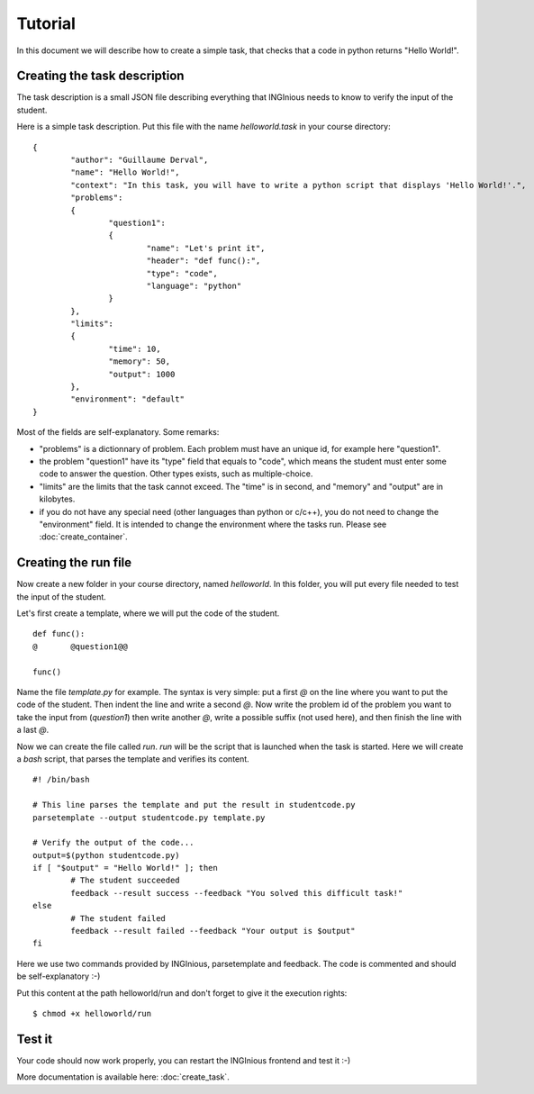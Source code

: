 Tutorial
========

In this document we will describe how to create a simple task, that checks that a code in python returns "Hello World!".

Creating the task description
-----------------------------

The task description is a small JSON file describing everything that INGInious needs to know to verify the input of the student.

Here is a simple task description. Put this file with the name *helloworld.task* in your course directory:

::

	{
		"author": "Guillaume Derval",
		"name": "Hello World!",
		"context": "In this task, you will have to write a python script that displays 'Hello World!'.",
		"problems":
		{
			"question1":
			{
				"name": "Let's print it",
				"header": "def func():",
				"type": "code",
				"language": "python"
			}
		},
		"limits":
		{
			"time": 10,
			"memory": 50,
			"output": 1000
		},
		"environment": "default"
	}

Most of the fields are self-explanatory. Some remarks:

- "problems" is a dictionnary of problem. Each problem must have an unique id, for example here "question1".
- the problem "question1" have its "type" field that equals to "code", which means the student must enter some code to answer the question. Other types exists, such as multiple-choice.
- "limits" are the limits that the task cannot exceed. The "time" is in second, and "memory" and "output" are in kilobytes.
- if you do not have any special need (other languages than python or c/c++), you do not need to change the "environment" field. It is intended to change the environment where the tasks run. Please see :doc:`create_container`.

Creating the run file
---------------------

Now create a new folder in your course directory, named *helloworld*. In this folder, you will put every file needed to test the input of the student.

Let's first create a template, where we will put the code of the student.

::

	def func():
	@	@question1@@

	func()

Name the file *template.py* for example. The syntax is very simple: put a first *@* on the line where you want to put the code of the student. Then indent the line and write a second *@*.
Now write the problem id of the problem you want to take the input from (*question1*) then write another *@*, write a possible suffix (not used here), and then finish the line with a last *@*.

Now we can create the file called *run*. *run* will be the script that is launched when the task is started. Here we will create a *bash* script, that parses the template and verifies its content.

::

	#! /bin/bash

	# This line parses the template and put the result in studentcode.py
	parsetemplate --output studentcode.py template.py

	# Verify the output of the code...
	output=$(python studentcode.py)
	if [ "$output" = "Hello World!" ]; then
		# The student succeeded
		feedback --result success --feedback "You solved this difficult task!"
	else
		# The student failed
		feedback --result failed --feedback "Your output is $output"
	fi

Here we use two commands provided by INGInious, parsetemplate and feedback. The code is commented and should be self-explanatory :-)

Put this content at the path helloworld/run and don't forget to give it the execution rights:

::

	$ chmod +x helloworld/run

Test it
-------

Your code should now work properly, you can restart the INGInious frontend and test it :-)

More documentation is available here: :doc:`create_task`.
